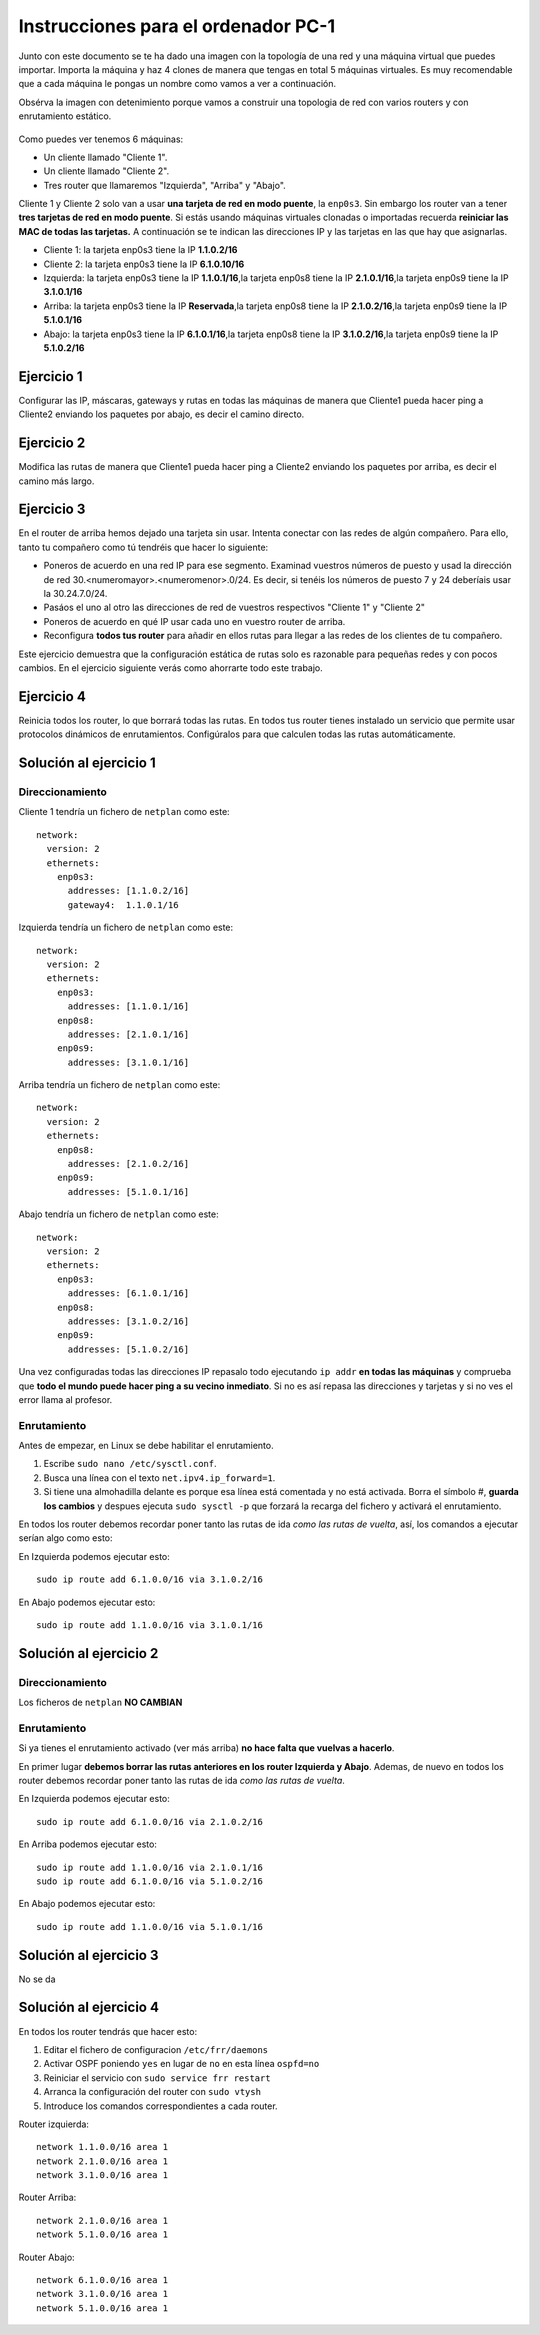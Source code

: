 
Instrucciones para el ordenador PC-1
=========================================

Junto con este documento se te ha dado una imagen con la topología de una red y una máquina virtual que puedes importar. Importa la máquina y haz 4 clones de manera que tengas en total 5 máquinas virtuales. Es muy recomendable que a cada máquina le pongas un nombre como vamos a ver a continuación. 

Obsérva la imagen con detenimiento porque vamos a construir una topologia de red con varios routers y con 
enrutamiento estático. 

.. figure:: Red.png

Como puedes ver tenemos 6 máquinas:

* Un cliente llamado "Cliente 1".
* Un cliente llamado "Cliente 2".
* Tres router que llamaremos "Izquierda", "Arriba" y "Abajo".


Cliente 1 y Cliente 2 solo van a usar **una tarjeta de red en modo puente**, la ``enp0s3``. Sin embargo  los router van a tener **tres tarjetas de red en modo puente**. Si estás usando máquinas virtuales clonadas o importadas recuerda **reiniciar las MAC de todas las tarjetas.** A continuación se te indican las direcciones IP y las tarjetas en las que hay que asignarlas.

* Cliente 1: la tarjeta enp0s3 tiene la IP **1.1.0.2/16**
* Cliente 2: la tarjeta enp0s3 tiene la IP **6.1.0.10/16**
* Izquierda: la tarjeta enp0s3 tiene la IP **1.1.0.1/16**,la tarjeta enp0s8 tiene la IP **2.1.0.1/16**,la tarjeta enp0s9 tiene la IP **3.1.0.1/16**
* Arriba: la tarjeta enp0s3 tiene la IP **Reservada**,la tarjeta enp0s8 tiene la IP **2.1.0.2/16**,la tarjeta enp0s9 tiene la IP **5.1.0.1/16**
* Abajo: la tarjeta enp0s3 tiene la IP **6.1.0.1/16**,la tarjeta enp0s8 tiene la IP **3.1.0.2/16**,la tarjeta enp0s9 tiene la IP **5.1.0.2/16**




Ejercicio 1
--------------
Configurar las IP, máscaras, gateways y rutas en todas las máquinas de manera que Cliente1 pueda hacer ping a Cliente2 enviando los paquetes por abajo, es decir el camino directo.

Ejercicio 2
--------------
Modifica las rutas de manera que Cliente1 pueda hacer ping a Cliente2 enviando los paquetes por arriba, es decir el camino más largo.

Ejercicio 3
--------------
En el router de arriba hemos dejado una tarjeta sin usar. Intenta conectar con las redes de algún compañero. Para ello, tanto tu compañero como tú tendréis que hacer lo siguiente:

* Poneros de acuerdo en una red IP para ese segmento. Examinad vuestros números de puesto y usad la dirección de red 30.<numeromayor>.<numeromenor>.0/24. Es decir, si tenéis los números de puesto 7 y 24 deberíais usar la 30.24.7.0/24. 
* Pasáos el uno al otro las direcciones de red de vuestros respectivos "Cliente 1" y "Cliente 2"
* Poneros de acuerdo en qué IP usar cada uno en vuestro router de arriba.
* Reconfigura **todos tus router** para añadir en ellos rutas para llegar a las redes de los clientes de tu compañero.

Este ejercicio demuestra que la configuración estática de rutas solo es razonable para pequeñas redes y con pocos cambios. En el ejercicio siguiente verás como ahorrarte todo este trabajo.



Ejercicio 4
-------------
Reinicia todos los router, lo que borrará todas las rutas. En todos tus router tienes instalado un servicio que permite usar protocolos dinámicos de enrutamientos. Configúralos para que calculen todas las rutas automáticamente.


Solución al ejercicio 1
------------------------

Direccionamiento
~~~~~~~~~~~~~~~~~~~~~
Cliente 1 tendría un fichero de ``netplan`` como este::
	
	network:
	  version: 2 
	  ethernets: 
	    enp0s3:
	      addresses: [1.1.0.2/16]
	      gateway4:  1.1.0.1/16
	

Izquierda tendría un fichero de ``netplan`` como este::
	
	network:
	  version: 2 
	  ethernets: 
	    enp0s3:
	      addresses: [1.1.0.1/16]
	    enp0s8:
	      addresses: [2.1.0.1/16]
	    enp0s9:
	      addresses: [3.1.0.1/16]
	
	

Arriba tendría un fichero de ``netplan`` como este::
	
	network:
	  version: 2 
	  ethernets: 
	    enp0s8:
	      addresses: [2.1.0.2/16]
	    enp0s9:
	      addresses: [5.1.0.1/16]
	
	

Abajo tendría un fichero de ``netplan`` como este::
	
	network:
	  version: 2 
	  ethernets: 
	    enp0s3:
	      addresses: [6.1.0.1/16]
	    enp0s8:
	      addresses: [3.1.0.2/16]
	    enp0s9:
	      addresses: [5.1.0.2/16]
	
	

Una vez configuradas todas las direcciones IP repasalo todo ejecutando ``ip addr`` **en todas las máquinas** y comprueba que **todo el mundo puede hacer ping a su vecino inmediato**. Si no es así repasa las direcciones y tarjetas y si no ves el error llama al profesor.

Enrutamiento
~~~~~~~~~~~~~~~~~~~~~~~~~
Antes de empezar, en Linux se debe habilitar el enrutamiento.

1. Escribe ``sudo nano /etc/sysctl.conf``.
2. Busca una línea con el texto ``net.ipv4.ip_forward=1``.
3. Si tiene una almohadilla delante es porque esa línea está comentada y no está activada. Borra el símbolo #, **guarda los cambios** y despues ejecuta ``sudo sysctl -p`` que forzará la recarga del fichero y activará el enrutamiento.

En todos los router debemos recordar poner tanto las rutas de ida *como las rutas de vuelta*, así, los comandos a ejecutar serían algo como esto:

En Izquierda podemos ejecutar esto::

	sudo ip route add 6.1.0.0/16 via 3.1.0.2/16

En Abajo podemos ejecutar esto::

	sudo ip route add 1.1.0.0/16 via 3.1.0.1/16




Solución al ejercicio 2
------------------------

Direccionamiento
~~~~~~~~~~~~~~~~~~~~~
Los ficheros de ``netplan`` **NO CAMBIAN**

Enrutamiento
~~~~~~~~~~~~~~~~~~~~~~~~~
Si ya tienes el enrutamiento activado (ver más arriba) **no hace falta que vuelvas a hacerlo**.

En primer lugar **debemos borrar las rutas anteriores en los router Izquierda y Abajo**. Ademas, de nuevo en todos los router debemos recordar poner tanto las rutas de ida *como las rutas de vuelta*. 

En Izquierda podemos ejecutar esto::

	sudo ip route add 6.1.0.0/16 via 2.1.0.2/16

En Arriba podemos ejecutar esto::

	sudo ip route add 1.1.0.0/16 via 2.1.0.1/16
	sudo ip route add 6.1.0.0/16 via 5.1.0.2/16

En Abajo podemos ejecutar esto::

	sudo ip route add 1.1.0.0/16 via 5.1.0.1/16




Solución al ejercicio 3
-------------------------
No se da

Solución al ejercicio 4
------------------------
En todos los router tendrás que hacer esto:

1. Editar el fichero de configuracion ``/etc/frr/daemons``
2. Activar OSPF poniendo ``yes``  en lugar de ``no`` en esta línea ``ospfd=no``
3. Reiniciar el servicio con ``sudo service frr restart``
4. Arranca la configuración del router con ``sudo vtysh``
5. Introduce los comandos correspondientes a cada router.

Router izquierda::

	network 1.1.0.0/16 area 1
	network 2.1.0.0/16 area 1
	network 3.1.0.0/16 area 1

Router Arriba::

	network 2.1.0.0/16 area 1
	network 5.1.0.0/16 area 1

Router Abajo::

	network 6.1.0.0/16 area 1
	network 3.1.0.0/16 area 1
	network 5.1.0.0/16 area 1
